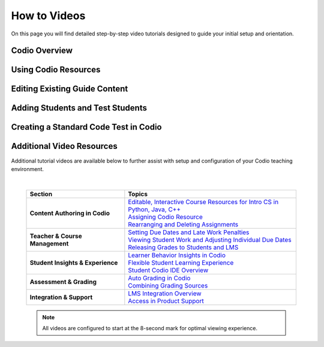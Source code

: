 .. meta::
   :description: Videos to help you get started with Codio

.. _how-to-videos:

How to Videos
=============

On this page you will find detailed step-by-step video tutorials designed to guide your initial setup and orientation.





Codio Overview
~~~~~~~~~~~~~~~

.. raw:: html


    <script src="https://fast.wistia.com/embed/medias/5z8sv6nw5q.jsonp" async></script><script src="https://fast.wistia.com/assets/external/E-v1.js" async></script> <div class="wistia_responsive_padding" style="padding:56.25% 0 0 0;position:relative;"><div class="wistia_responsive_wrapper" style="height:100%;left:0;position:absolute;top:0;width:100%;"><div class="wistia_embed wistia_async_5z8sv6nw5q videoFoam=true muted=true" style="height:100%;position:relative;width:100%"><div class="wistia_swatch" style="height:100%;left:0;opacity:0;overflow:hidden;position:absolute;top:0;transition:opacity 200ms;width:100%;"><img src="https://fast.wistia.com/embed/medias/5z8sv6nw5q/swatch" style="filter:blur(5px);height:100%;object-fit:contain;width:100%;" alt="" aria-hidden="true" onload="this.parentNode.style.opacity=1;" /></div></div></div></div><script>window._wq = window._wq || [];_wq.push({ id: "5z8sv6nw5q", onReady: function(video) {video.time(8); video.mute();}});</script>




Using Codio Resources
~~~~~~~~~~~~~~~~~~~~~~

.. raw:: html


    <script src="https://fast.wistia.com/embed/medias/kpwbszlupk.jsonp" async></script><script src="https://fast.wistia.com/assets/external/E-v1.js" async></script><div class="wistia_responsive_padding" style="padding:56.25% 0 0 0;position:relative;"><div class="wistia_responsive_wrapper" style="height:100%;left:0;position:absolute;top:0;width:100%;"><div class="wistia_embed wistia_async_kpwbszlupk videoFoam=true muted=true" style="height:100%;position:relative;width:100%"><div class="wistia_swatch" style="height:100%;left:0;opacity:0;overflow:hidden;position:absolute;top:0;transition:opacity 200ms;width:100%;"><img src="https://fast.wistia.com/embed/medias/kpwbszlupk/swatch" style="filter:blur(5px);height:100%;object-fit:contain;width:100%;" alt="" aria-hidden="true" onload="this.parentNode.style.opacity=1;" /></div></div></div></div><script>window._wq = window._wq || [];_wq.push({ id: "kpwbszlupk", onReady: function(video) {video.time(8); video.mute();}});</script>



Editing Existing Guide Content
~~~~~~~~~~~~~~~~~~~~~~~~~~~~~~~

.. raw:: html


    <script src="https://fast.wistia.com/embed/medias/011ctesax7.jsonp" async></script><script src="https://fast.wistia.com/assets/external/E-v1.js" async></script><div class="wistia_responsive_padding" style="padding:56.25% 0 0 0;position:relative;"><div class="wistia_responsive_wrapper" style="height:100%;left:0;position:absolute;top:0;width:100%;"><div class="wistia_embed wistia_async_011ctesax7 videoFoam=true muted=true" style="height:100%;position:relative;width:100%"><div class="wistia_swatch" style="height:100%;left:0;opacity:0;overflow:hidden;position:absolute;top:0;transition:opacity 200ms;width:100%;"><img src="https://fast.wistia.com/embed/medias/011ctesax7/swatch" style="filter:blur(5px);height:100%;object-fit:contain;width:100%;" alt="" aria-hidden="true" onload="this.parentNode.style.opacity=1;" /></div></div></div></div><script>window._wq = window._wq || [];_wq.push({ id: "011ctesax7", onReady: function(video) {video.time(8); video.mute();}});</script>


    
Adding Students and Test Students 
~~~~~~~~~~~~~~~~~~~~~~~~~~~~~~~~~

.. raw:: html


    <script src="https://fast.wistia.com/embed/medias/u19upfunmo.jsonp" async></script><script src="https://fast.wistia.com/assets/external/E-v1.js" async></script><div class="wistia_responsive_padding" style="padding:56.25% 0 0 0;position:relative;"><div class="wistia_responsive_wrapper" style="height:100%;left:0;position:absolute;top:0;width:100%;"><div class="wistia_embed wistia_async_u19upfunmo videoFoam=true muted=true" style="height:100%;position:relative;width:100%"><div class="wistia_swatch" style="height:100%;left:0;opacity:0;overflow:hidden;position:absolute;top:0;transition:opacity 200ms;width:100%;"><img src="https://fast.wistia.com/embed/medias/u19upfunmo/swatch" style="filter:blur(5px);height:100%;object-fit:contain;width:100%;" alt="" aria-hidden="true" onload="this.parentNode.style.opacity=1;" /></div></div></div></div><script>window._wq = window._wq || [];_wq.push({ id: "u19upfunmo", onReady: function(video) {video.time(8); video.mute();}});</script>



Creating a Standard Code Test in Codio
~~~~~~~~~~~~~~~~~~~~~~~~~~~~~~~~~~~~~~~

.. raw:: html

    <script src="https://fast.wistia.com/embed/medias/rsmrdwd2y2.jsonp" async></script><script src="https://fast.wistia.com/assets/external/E-v1.js" async></script><div class="wistia_responsive_padding" style="padding:56.25% 0 0 0;position:relative;"><div class="wistia_responsive_wrapper" style="height:100%;left:0;position:absolute;top:0;width:100%;"><div class="wistia_embed wistia_async_rsmrdwd2y2 videoFoam=true muted=true" style="height:100%;position:relative;width:100%"><div class="wistia_swatch" style="height:100%;left:0;opacity:0;overflow:hidden;position:absolute;top:0;transition:opacity 200ms;width:100%;"><img src="https://fast.wistia.com/embed/medias/rsmrdwd2y2/swatch" style="filter:blur(5px);height:100%;object-fit:contain;width:100%;" alt="" aria-hidden="true" onload="this.parentNode.style.opacity=1;" /></div></div></div></div><script>window._wq = window._wq || [];_wq.push({ id: "rsmrdwd2y2", onReady: function(video) {video.time(8); video.mute();}});</script>



Additional Video Resources 
~~~~~~~~~~~~~~~~~~~~~~~~~~

Additional tutorial videos are available below to further assist with setup and configuration of your Codio teaching environment.

|

 .. list-table:: 
   :header-rows: 1
   :widths: 40 70

   * - **Section**
     - **Topics**
   * - **Content Authoring in Codio**
     - | `Editable, Interactive Course Resources for Intro CS in Python, Java, C++ <https://codio.wistia.com/medias/yhjwxe1cgp>`_
       | `Assigning Codio Resource <https://codio.wistia.com/medias/kpwbszlupk>`_
       | `Rearranging and Deleting Assignments <https://codio.wistia.com/medias/z1k91dt74d>`_
   * - **Teacher & Course Management**
     - | `Setting Due Dates and Late Work Penalties <https://codio.wistia.com/medias/xq41jq47mp>`_
       | `Viewing Student Work and Adjusting Individual Due Dates <https://codio.wistia.com/medias/1hb4bg1igk>`_
       | `Releasing Grades to Students and LMS <https://codio.wistia.com/medias/63ls7s10qq>`_
   * - **Student Insights & Experience**
     - | `Learner Behavior Insights in Codio <https://codio.wistia.com/medias/6s4dihtc0k>`_
       | `Flexible Student Learning Experience <https://codio.wistia.com/medias/igr61rump5>`_
       | `Student Codio IDE Overview <https://codio.wistia.com/medias/7aevzapmtp>`_
   * - **Assessment & Grading**
     - | `Auto Grading in Codio <https://codio.wistia.com/medias/wmgnz6sh9s>`_
       | `Combining Grading Sources <https://codio.wistia.com/medias/yk8uqpdbkr>`_
   * - **Integration & Support**
     - | `LMS Integration Overview <https://codio.wistia.com/medias/865a2ezdu6>`_
       | `Access in Product Support <https://codio.wistia.com/medias/ocgmunu5m3>`_



 .. note::
    All videos are configured to start at the 8-second mark for optimal viewing experience.